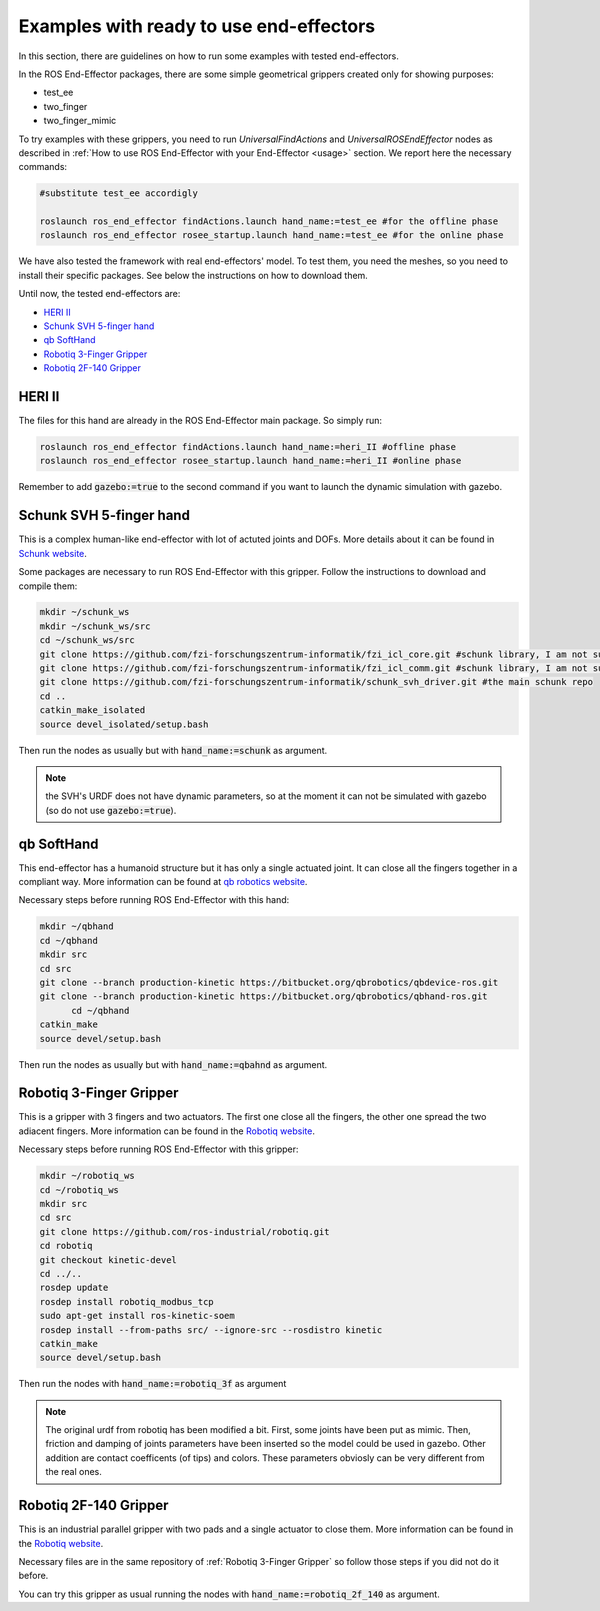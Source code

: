 .. _examples:

Examples with ready to use end-effectors
=========================================

In this section, there are guidelines on how to run some examples with tested end-effectors.

In the ROS End-Effector packages, there are some simple geometrical grippers created only for showing purposes:

- test_ee
- two_finger
- two_finger_mimic

To try examples with these grippers, you need to run *UniversalFindActions* and *UniversalROSEndEffector* nodes as described in :ref:`How to use ROS End-Effector with your End-Effector <usage>` section. We report here the necessary commands:

.. code-block:: bash

  #substitute test_ee accordigly
  
  roslaunch ros_end_effector findActions.launch hand_name:=test_ee #for the offline phase
  roslaunch ros_end_effector rosee_startup.launch hand_name:=test_ee #for the online phase
  

We have also tested the framework with real end-effectors' model. To test them, you need the meshes, so you need to install their specific packages. See below the instructions on how to download them.

Until now, the tested end-effectors are:

- `HERI II`_
- `Schunk SVH 5-finger hand`_
- `qb SoftHand`_
- `Robotiq 3-Finger Gripper`_
- `Robotiq 2F-140 Gripper`_


.. _`HERI II`: 
 
HERI II
**************

The files for this hand are already in the ROS End-Effector main package. So simply run:

.. code-block:: bash

  roslaunch ros_end_effector findActions.launch hand_name:=heri_II #offline phase
  roslaunch ros_end_effector rosee_startup.launch hand_name:=heri_II #online phase

Remember to add :code:`gazebo:=true` to the second command if you want to launch the dynamic simulation with gazebo.


.. _`Schunk SVH 5-finger hand`:

Schunk SVH 5-finger hand
***************************

This is a complex human-like end-effector with lot of actuted joints and DOFs. More details about it can be found 
in `Schunk website <https://schunk.com/it_en/gripping-systems/highlights/svh/>`_.

Some packages are necessary to run ROS End-Effector with this gripper. Follow the instructions to download and compile them:

.. code-block:: bash

  mkdir ~/schunk_ws
  mkdir ~/schunk_ws/src
  cd ~/schunk_ws/src
  git clone https://github.com/fzi-forschungszentrum-informatik/fzi_icl_core.git #schunk library, I am not sure if needed for only the simulation
  git clone https://github.com/fzi-forschungszentrum-informatik/fzi_icl_comm.git #schunk library, I am not sure if needed for only the simulation
  git clone https://github.com/fzi-forschungszentrum-informatik/schunk_svh_driver.git #the main schunk repo
  cd ..
  catkin_make_isolated
  source devel_isolated/setup.bash   

Then run the nodes as usually but with :code:`hand_name:=schunk` as argument.

.. note::
  the SVH's URDF does not have dynamic parameters, so at the moment it can not be simulated with gazebo (so do not use :code:`gazebo:=true`).
  
  
.. _`qb SoftHand`: 
 
qb SoftHand
*****************

This end-effector has a humanoid structure but it has only a single actuated joint. It can close all the fingers together in a compliant way. More information can be found at `qb robotics website <https://qbrobotics.com/products/qb-softhand-research/>`_.

Necessary steps before running ROS End-Effector with this hand:

.. code-block:: bash

  mkdir ~/qbhand
  cd ~/qbhand
  mkdir src
  cd src
  git clone --branch production-kinetic https://bitbucket.org/qbrobotics/qbdevice-ros.git
  git clone --branch production-kinetic https://bitbucket.org/qbrobotics/qbhand-ros.git
	cd ~/qbhand
  catkin_make
  source devel/setup.bash
  
Then run the nodes as usually but with :code:`hand_name:=qbahnd` as argument.


.. _`Robotiq 3-Finger Gripper`:
  
Robotiq 3-Finger Gripper
**************************

This is a gripper with 3 fingers and two actuators. The first one close all the fingers, the other one spread the two adiacent fingers. More information can be found in the `Robotiq website <https://robotiq.com/products/3-finger-adaptive-robot-gripper/>`_.

Necessary steps before running ROS End-Effector with this gripper:

.. code-block:: bash

  mkdir ~/robotiq_ws
  cd ~/robotiq_ws
  mkdir src
  cd src
  git clone https://github.com/ros-industrial/robotiq.git
  cd robotiq
  git checkout kinetic-devel
  cd ../..
  rosdep update
  rosdep install robotiq_modbus_tcp
  sudo apt-get install ros-kinetic-soem
  rosdep install --from-paths src/ --ignore-src --rosdistro kinetic
  catkin_make
  source devel/setup.bash
  
Then run the nodes with :code:`hand_name:=robotiq_3f` as argument  

.. note::
  The original urdf from robotiq has been modified a bit. First, some joints have been put as mimic. Then, friction and damping of joints parameters have been inserted so the model could be used in gazebo. Other addition are contact coefficents (of tips) and colors. These parameters obviosly can be very different from the real ones.


.. _`Robotiq 2F-140 Gripper`:

Robotiq 2F-140 Gripper
**************************

This is an industrial parallel gripper with two pads and a single actuator to close them.
More information can be found in the `Robotiq website <https://robotiq.com/products/2f85-140-adaptive-robot-gripper/>`_.

Necessary files are in the same repository of :ref:`Robotiq 3-Finger Gripper` so follow those steps if you did not do it before. 

You can try this gripper as usual running the nodes with :code:`hand_name:=robotiq_2f_140` as argument. 

